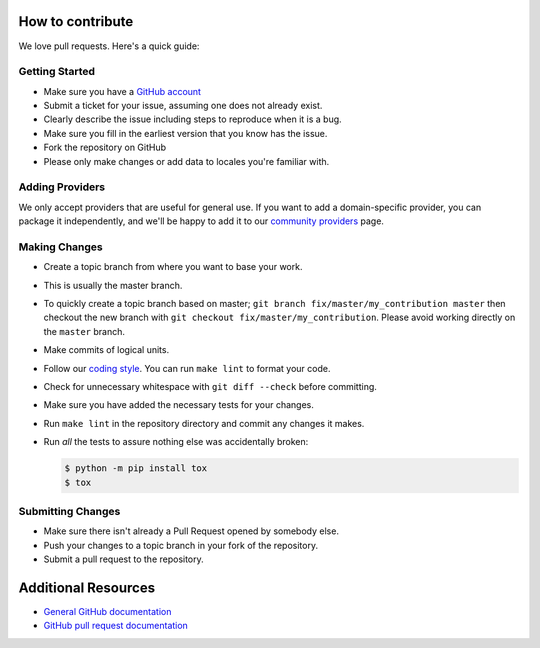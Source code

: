 How to contribute
=================

We love pull requests. Here's a quick guide:

Getting Started
---------------

-  Make sure you have a `GitHub account <https://github.com/signup/free>`__
-  Submit a ticket for your issue, assuming one does not already exist.
-  Clearly describe the issue including steps to reproduce when it is a bug.
-  Make sure you fill in the earliest version that you know has the issue.
-  Fork the repository on GitHub
-  Please only make changes or add data to locales you're familiar with.

Adding Providers
----------------

We only accept providers that are useful for general use. If you want to add a
domain-specific provider, you can package it independently, and we'll be happy to
add it to our `community providers`_ page.

Making Changes
--------------

-  Create a topic branch from where you want to base your work.
-  This is usually the master branch.
-  To quickly create a topic branch based on master;
   ``git branch fix/master/my_contribution master`` then checkout
   the new branch with ``git checkout fix/master/my_contribution``.
   Please avoid working directly on the ``master`` branch.
-  Make commits of logical units.
-  Follow our `coding style`_. You can run ``make lint`` to format your code.
-  Check for unnecessary whitespace with ``git diff --check`` before
   committing.
-  Make sure you have added the necessary tests for your changes.
-  Run ``make lint`` in the repository directory and commit any changes it makes.
-  Run *all* the tests to assure nothing else was accidentally broken:

   .. code:: bash

       $ python -m pip install tox
       $ tox

Submitting Changes
------------------

-  Make sure there isn't already a Pull Request opened by somebody else.
-  Push your changes to a topic branch in your fork of the repository.
-  Submit a pull request to the repository.

Additional Resources
====================

-  `General GitHub documentation <https://help.github.com>`__
-  `GitHub pull request
   documentation <https://help.github.com/articles/about-pull-requests>`__


.. _`coding style`: https://github.com/joke2k/faker/blob/master/docs/coding_style.rst
.. _`community providers`: https://github.com/joke2k/faker/blob/master/docs/communityproviders.rst

